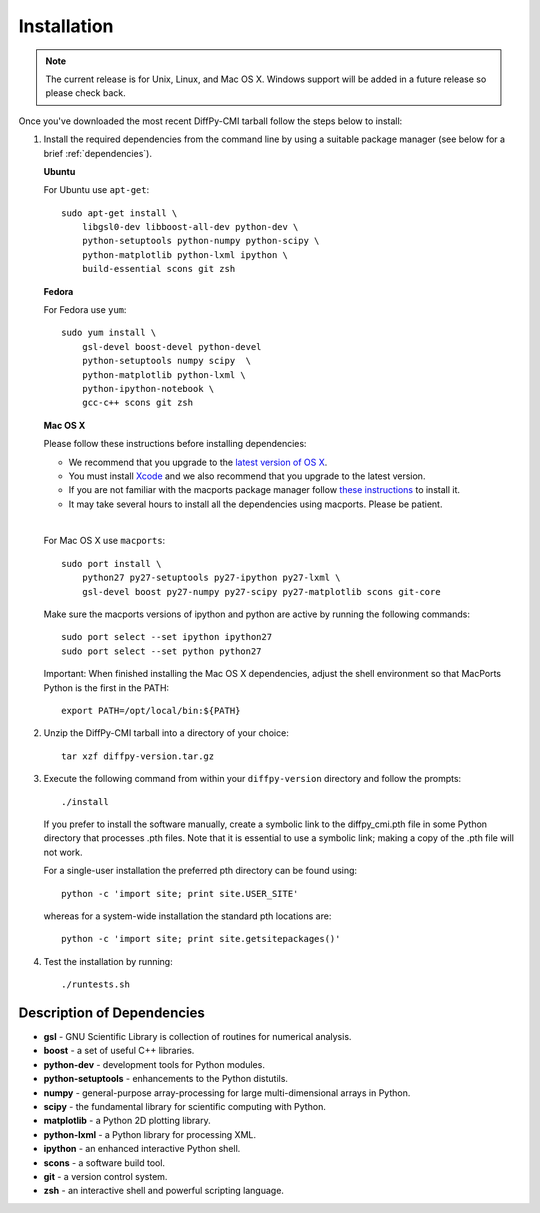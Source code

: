 Installation
============

.. note::

   The current release is for Unix, Linux, and Mac OS X.  Windows
   support will be added in a future release so please check back.

Once you've downloaded the most recent DiffPy-CMI tarball follow the
steps below to install:

#. Install the required dependencies from the command line by using a
   suitable package manager (see below for a brief :ref:`dependencies`).

   |  **Ubuntu**

   For Ubuntu use ``apt-get``::

    sudo apt-get install \
        libgsl0-dev libboost-all-dev python-dev \
        python-setuptools python-numpy python-scipy \
        python-matplotlib python-lxml ipython \
        build-essential scons git zsh

   | **Fedora**

   For Fedora use ``yum``::

    sudo yum install \
        gsl-devel boost-devel python-devel 
        python-setuptools numpy scipy  \
        python-matplotlib python-lxml \
        python-ipython-notebook \
        gcc-c++ scons git zsh

   | **Mac OS X**

   Please follow these instructions before installing dependencies:

   * We recommend that you upgrade to the `latest version of OS X
     <https://www.apple.com/osx/>`_.
   * You must install `Xcode <https://developer.apple.com/xcode/>`_ and
     we also recommend that you upgrade to the latest version.
   * If you are not familiar with the macports package manager follow
     `these instructions <http://www.macports.org/install.php>`_ to
     install it.
   * It may take several hours to install all the dependencies using
     macports.  Please be patient.

   |

   For Mac OS X use ``macports``::

    sudo port install \
        python27 py27-setuptools py27-ipython py27-lxml \
        gsl-devel boost py27-numpy py27-scipy py27-matplotlib scons git-core

   Make sure the macports versions of ipython and python are active by
   running the following commands:: 

    sudo port select --set ipython ipython27
    sudo port select --set python python27

   Important: When finished installing the Mac OS X dependencies, adjust
   the shell environment so that MacPorts Python is the first in the
   PATH::

    export PATH=/opt/local/bin:${PATH}


#. Unzip the DiffPy-CMI tarball into a directory of your choice::

    tar xzf diffpy-version.tar.gz

#. Execute the following command from within your ``diffpy-version``
   directory and follow the prompts::
    
    ./install

   If you prefer to install the software manually, create a symbolic link
   to the diffpy_cmi.pth file in some Python directory that processes
   .pth files.  Note that it is essential to use a symbolic link; making
   a copy of the .pth file will not work.

   For a single-user installation the preferred pth directory can be
   found using::

    python -c 'import site; print site.USER_SITE'

   whereas for a system-wide installation the standard pth locations
   are::

    python -c 'import site; print site.getsitepackages()' 
 

#. Test the installation by running::

   ./runtests.sh


.. _dependencies:

Description of Dependencies
----------------------------

* **gsl** -  GNU Scientific Library is collection of routines for numerical analysis.

* **boost** - a set of useful C++ libraries.

* **python-dev** - development tools for Python modules.
 
* **python-setuptools** - enhancements to the Python distutils.

* **numpy** - general-purpose array-processing for large multi-dimensional arrays in Python.

* **scipy** - the fundamental library for scientific computing with Python.

* **matplotlib** - a Python 2D plotting library.

* **python-lxml** - a Python library for processing XML.

* **ipython** - an enhanced interactive Python shell.

* **scons** - a software build tool.

* **git** - a version control system.

* **zsh** - an interactive shell and powerful scripting language.


